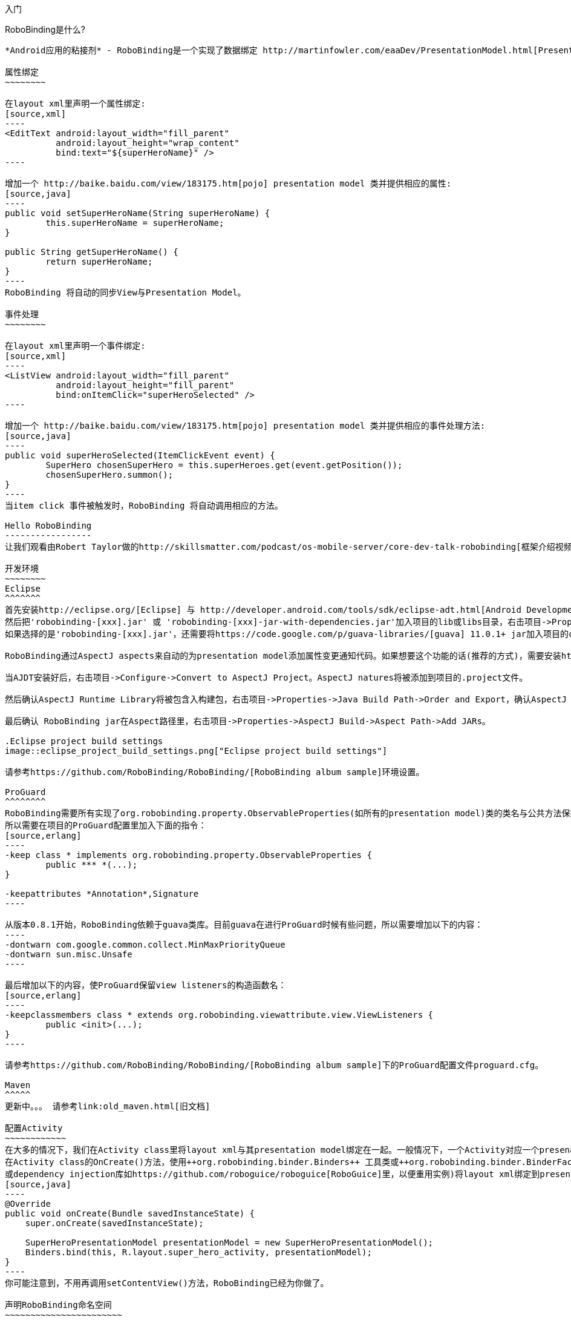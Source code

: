 ﻿入门
====
:Revision: 0.8.2
:toc:
:numbered:
:imagesdir: ./images
:source-highlighter: pygments

RoboBinding是什么?
------------------
*Android应用的粘接剂* - RoboBinding是一个实现了数据绑定 http://martinfowler.com/eaaDev/PresentationModel.html[Presentation Model] 模式的Android开源框架。RoboBinding 帮助你编写更可读，易于测试与维护的UI代码。

属性绑定
~~~~~~~~

在layout xml里声明一个属性绑定:
[source,xml]
----
<EditText android:layout_width="fill_parent"
	  android:layout_height="wrap_content"
	  bind:text="${superHeroName}" />
----

增加一个 http://baike.baidu.com/view/183175.htm[pojo] presentation model 类并提供相应的属性:
[source,java]
----
public void setSuperHeroName(String superHeroName) {
	this.superHeroName = superHeroName;
}

public String getSuperHeroName() {
	return superHeroName;
}
----
RoboBinding 将自动的同步View与Presentation Model。

事件处理
~~~~~~~~

在layout xml里声明一个事件绑定:
[source,xml]
----
<ListView android:layout_width="fill_parent"
	  android:layout_height="fill_parent"
	  bind:onItemClick="superHeroSelected" />
----

增加一个 http://baike.baidu.com/view/183175.htm[pojo] presentation model 类并提供相应的事件处理方法:
[source,java]
----
public void superHeroSelected(ItemClickEvent event) {
	SuperHero chosenSuperHero = this.superHeroes.get(event.getPosition());
	chosenSuperHero.summon();
}
----
当item click 事件被触发时，RoboBinding 将自动调用相应的方法。

Hello RoboBinding
-----------------
让我们观看由Robert Taylor做的http://skillsmatter.com/podcast/os-mobile-server/core-dev-talk-robobinding[框架介绍视频]。

开发环境
~~~~~~~~
Eclipse
^^^^^^^
首先安装http://eclipse.org/[Eclipse] 与 http://developer.android.com/tools/sdk/eclipse-adt.html[Android Development Tools(ADT)]插件。
然后把'robobinding-[xxx].jar' 或 'robobinding-[xxx]-jar-with-dependencies.jar'加入项目的lib或libs目录，右击项目->Properties->Java Build Path->Libraries->Add Jars，将jar加入classpath。
如果选择的是'robobinding-[xxx].jar'，还需要将https://code.google.com/p/guava-libraries/[guava] 11.0.1+ jar加入项目的classpath。

RoboBinding通过AspectJ aspects来自动的为presentation model添加属性变更通知代码。如果想要这个功能的话(推荐的方式)，需要安装http://www.eclipse.org/ajdt/[AspectJ Development Tools (AJDT)]插件。

当AJDT安装好后，右击项目->Configure->Convert to AspectJ Project。AspectJ natures将被添加到项目的.project文件。

然后确认AspectJ Runtime Library将被包含入构建包，右击项目->Properties->Java Build Path->Order and Export，确认AspectJ Runtime Library已经被勾选。

最后确认 RoboBinding jar在Aspect路径里，右击项目->Properties->AspectJ Build->Aspect Path->Add JARs。

.Eclipse project build settings
image::eclipse_project_build_settings.png["Eclipse project build settings"]

请参考https://github.com/RoboBinding/RoboBinding/[RoboBinding album sample]环境设置。

ProGuard
^^^^^^^^
RoboBinding需要所有实现了org.robobinding.property.ObservableProperties(如所有的presentation model)类的类名与公共方法保持不变。保留所有的annoations。
所以需要在项目的ProGuard配置里加入下面的指令：
[source,erlang]
----
-keep class * implements org.robobinding.property.ObservableProperties {
	public *** *(...);
}

-keepattributes *Annotation*,Signature
----

从版本0.8.1开始，RoboBinding依赖于guava类库。目前guava在进行ProGuard时候有些问题，所以需要增加以下的内容：
----
-dontwarn com.google.common.collect.MinMaxPriorityQueue
-dontwarn sun.misc.Unsafe
----

最后增加以下的内容，使ProGuard保留view listeners的构造函数名：
[source,erlang]
----
-keepclassmembers class * extends org.robobinding.viewattribute.view.ViewListeners {
	public <init>(...);
}
----

请参考https://github.com/RoboBinding/RoboBinding/[RoboBinding album sample]下的ProGuard配置文件proguard.cfg。

Maven
^^^^^
更新中。。。 请参考link:old_maven.html[旧文档]

配置Activity
~~~~~~~~~~~~
在大多的情况下，我们在Activity class里将layout xml与其presentation model绑定在一起。一般情况下，一个Activity对应一个presenation model。
在Activity class的OnCreate()方法，使用++org.robobinding.binder.Binders++ 工具类或++org.robobinding.binder.BinderFactory++(由org.robobinding.binder.BinderFactoryBuilder创建。可以将BinderFactory保存在http://developer.android.com/reference/android/app/Application.html[android.app.Application] 
或dependency injection库如https://github.com/roboguice/roboguice[RoboGuice]里，以便重用实例)将layout xml绑定到presentation model实例。 例如：
[source,java]
----
@Override
public void onCreate(Bundle savedInstanceState) {
    super.onCreate(savedInstanceState);

    SuperHeroPresentationModel presentationModel = new SuperHeroPresentationModel();
    Binders.bind(this, R.layout.super_hero_activity, presentationModel);
}
----
你可能注意到，不用再调用setContentView()方法，RoboBinding已经为你做了。

声明RoboBinding命名空间
~~~~~~~~~~~~~~~~~~~~~~~
在使用RoboBonding绑定属性前，需要在每个layout xml的根结点声明RoboBinding命名空间。例如，在示例super_hero_activity.xml里，我们加入以下片段：
[source,xml]
----
<RelativeLayout xmlns:android="http://schemas.android.com/apk/res/android"
    xmlns:bind="http://robobinding.org/android"
    android:layout_width="fill_parent"
    android:layout_height="wrap_content" >
    
    ...
    
</RelativeLayout>
----
属性绑定
~~~~~~~~
当一个视图属性被绑定到相应presentation model的属性上时，presentation model的那个属性值的任何变更都会自动同步到视图上。
RoboBinding遵循JavaBeans规范，当要暴露superHeroName属性时，我们提供对应的公共getters与setters。
[source,java]
----
private String superHeroName;

public String getSuperHeroName() {
    return superHeroName;
}

public void setSuperHeroName(String superHeroName) {
    this.superHeroName = superHeroName;
}
----
然后我们将视图属性绑定到该presentation model属性，以TextView为例。
[source,xml]
----
<TextView android:layout_width="fill_parent"
	  android:layout_height="wrap_content"
	  bind:text="{superHeroName}" />
----
因为以上只是一个单向绑定，所以只要提供getter方法就好了。
[source,java]
----
public String getSuperHeroName() {
    return "Powdered Toast Man!";
}
----
更多的已支持的绑定属性信息，请参考 https://oss.sonatype.org/service/local/repositories/releases/archive/org/robobinding/robobinding/0.8.2/robobinding-0.8.2-javadoc.jar/!/index.html[API与支持的绑定属性JavaDocs]

双向属性绑定
~~~~~~~~~~~~
单向属性绑定只是将presentation model属性的变更同步到视图上，而双向绑定增加了将视图上的变更同步到presentation model属性上。

EditText是一个支持双向绑定的例子，当用户更新EditText上的内容时，新的内容将被同步到presentation model上。

通过在视图属性前加上++$++，声明为双向绑定，例如：
[source,java]
----
<EditText android:layout_width="fill_parent"
	  android:layout_height="wrap_content"
	  bind:text="${superHeroName}" />
----
当将属性声明为双向绑定时，presentation model的对应属性必须有setter方法，以便于视图的更新值被设置到presentation model属性上。

事件处理
~~~~~~~~
为了将更多视图逻辑从Activity class中剥离出来，RoboBinding推荐并支持在presentation model里处理UI事件。不同的视图有不同的UI事件，
对于已支持的UI事件，请参考https://oss.sonatype.org/service/local/repositories/releases/archive/org/robobinding/robobinding/0.8.2/robobinding-0.8.2-javadoc.jar/!/index.html[API与支持的绑定属性JavaDocs]。

在视图里声明事件处理器与声明视图属性绑定相似，以下在ListView里声明onItemClick事件处理(继承于AdapterView)：
[source,java]
----
<ListView android:layout_width="fill_parent"
	  android:layout_height="fill_parent"
	  bind:onItemClick="superHeroSelected" />
----
当onItemClick事件触发时，presentation model对应的superHeroSelected方法将被调用。相应的事件实例，这里是org.robobinding.viewattribute.adapterview.ItemClickEvent，将被作为参数传入方法。
[source,java]
----
private List<SuperHero> superHeroes;

public void superHeroSelected(ItemClickEvent event) {
	SuperHero chosenSuperHero = this.superHeroes.get(event.getPosition());
	chosenSuperHero.summon();
}
----
如果我们只对事件本身感兴趣，也可以声明一个无参数的方法。
[source,java]
----
public void superHeroSelected() {
	System.out.println("SuperHeroes being summoned!");
}
----
AdapterViews绑定
~~~~~~~~~~~~~~~~
当我们需要绑定AdapterViews，RoboBinding需要你在presentation model上提供数据集属性。数据集属性类型可以是一个Array，List或者 ++org.robobinding.itempresentationmodel.TypedCursor++。
继续之前的例子，我们提供一个superHeroes List。除此只外，我们还要提供ItemPresentationModel(即数据项presentation model)，以便将每个数据项的显示视图绑定到ItemPresentationModel上。
RoboBinding里，我们通过在数据集属性上使用@ItemPresentationModel annotation做到。
[source,java]
----
@ItemPresentationModel(SuperHeroPresentationModel.class)
public List<SuperHero> getSuperHeroes() {
	return superHeroes;
}
----
每个数据项presentation model需要实现org.robobinding.itempresentationmodel.ItemPresentationModel接口，并在接口上声明数据项参数化类型。
[source,java]
----
public class SuperHeroPresentationModel 
			implements ItemPresentationModel<SuperHero> {
	
	private SuperHero superHero;
	
	public void updateData(int index, SuperHero superHero) {
		this.superHero = superHero;
	}
}
----
数据项layout xml示例 - simple_super_hero_row.xml如下：
----
<LinearLayout xmlns:android="http://schemas.android.com/apk/res/android"
    xmlns:bind="http://robobinding.org/android"
    android:layout_width="fill_parent"
    android:layout_height="wrap_content"
    android:orientation="vertical" />
	  
	  <TextView android:layout_width="fill_parent"
	      android:layout_height="wrap_content"
	      bind:text="{superHeroName}" />
	      
	  <TextView android:layout_width="fill_parent"
	      android:layout_height="wrap_content"
	      bind:text="{superHeroCallSign}" />
	      
</LinearLayout>
----
在数据项layout xml里声明的两个绑定属性，我们在对应的数据项presentation model里加入相应属性。
[source,java]
----
public class SuperHeroPresentationModel 
			implements ItemPresentationModel<SuperHero> {
	
	private SuperHero superHero;
	
	public String getSuperHeroName() {
	    return superHero.getName();
	}
	
	public String getSuperHeroCallSign() {
	    return superHero.getCallSign();
	}
	
	public void updateData(int index, SuperHero superHero) {
		this.superHero = superHero;
	}
}
----
最后我们在Activity layout xml里的ListView声明绑定信息。
[source,xml]
----
<ListView android:layout_width="fill_parent"
	  android:layout_height="fill_parent"
	  bind:onItemClick="superHeroSelected"
	  bind:source="{superHeroes}"
	  bind:itemLayout="@layout/simple_super_hero_row" />
----

羽量级关系数据与对象cursor映射
~~~~~~~~~~~~~~~~~~~~~~~~~~~~~~
AdapterViews绑定中，我们提到数据集属性类型的一种为++org.robobinding.itempresentationmodel.TypedCursor++。
由于应用中我们通常都习惯于操作对象并尽量隔离关系数据操作的那部分代码，RoboBinding加入了羽量级对象化的Cursor - TypedCursor。
通过org.robobinding.itempresentationmodel.RowMapper<T>来将一行的关系数据映射为一个对象实例。接着以上AdapterViews的例子，我们将数据集属性类型改为TypedCursor<SuperHero>。
[source,java]
----
@ItemPresentationModel(SuperHeroPresentationModel.class)
public TypedCursor<SuperHero> getSuperHeroes() {
	allSuperHeroesQuery = new GetAllQuery<SuperHero>(SuperHero.TABLE_NAME, new SuperHeroRowMapper());
	return allSuperHeroesQuery.execute(db);
}
----
GetAllQuery实现如下：
[source,java]
----
public class GetAllQuery<T>
{
	private String tableName;
	private final RowMapper<T> rowMapper;

	public GetAllQuery(String tableName, RowMapper<T> rowMapper)
	{
	    this.tableName = tableName;
	    this.rowMapper = rowMapper;
	}

	public TypedCursor<T> execute(SQLiteDatabase db)
	{
		Cursor cursor = db.query(
				tableName,
				...,
				BaseColumns._ID+" ASC");
		return new org.robobinding.itempresentationmodel.TypedCursorAdapter<T>(cursor, rowMapper);
	}
}
----
SuperHeroRowMapper实现如下：
[source,java]
----
public class SuperHeroRowMapper implements org.robobinding.itempresentationmodel.RowMapper<SuperHero> {

    @Override
    public SuperHero mapRow(Cursor cursor) {
	String name = cursor.getString(cursor.getColumnIndex(SuperHeroTable.NAME));
	String callSign = cursor.getString(cursor.getColumnIndex(SuperHeroTable.CALL_SIGN));
	return new SuperHero(name, callSign);
    }

}
----
https://github.com/weicheng113/robobinding-gallery[RoboBinding Widget Gallery]下包含了一个简单的TypedCursor例子 - org.robobinding.gallery.model.typedcursor。

Album唱片集例子项目学习
-----------------------
项目中所带的Album唱片集例子是将Martin Fowler的原始版本翻译成基于RoboBinding的Android版本(Martin Fowler基于.Net的 http://martinfowler.com/eaaDev/PresentationModel.html[原始版本] )。
可以从 https://github.com/RoboBinding/RoboBinding[RoboBinding链接] 下找到robobinding-sample项目。

将项目导入Eclipse。文件->导入->Android->已存在的Android代码到工作区->浏览选择robobinding-sample文件夹，导入即可。

.Album唱片集例子原型
image::album_sample_prototype.png[]
以上是Album唱片集例子原型图。项目遵循RoboBinding应用的标准结构，即一个Activity由Activity主Java文件，Layout文件与PresentationModel Java文件组成。
项目源代码中包含以下几个包：org.robobinding.albumsample.activity包含所有Activity的主Java文件，org.robobinding.albumsample.presentationmodel包含所有PresentationModel Java文件，
org.robobinding.albumsample.model仅包含一个Album实体实现文件，org.robobinding.albumsample.store包含一个基于内存Album实体存储实现AlbumStore。
接下来列出上述五张图所对应的实现文件。
图[Home Activity]由org.robobinding.albumsample.activity.HomeActivity，home_activity.xml与org.robobinding.albumsample.presentationmodel.HomePresentationModel组成。
图[View Albums Activity]由org.robobinding.albumsample.activity.ViewAlbumsActivity，view_albums_activity.xml与org.robobinding.albumsample.presentationmodel.ViewAlbumsPresentationModel组成;
其唱片集每行的唱片信息由org.robobinding.albumsample.presentationmodel.AlbumItemPresentationModel与album_row.xml组成；以及一个当唱片集为空时Layout显示文件albums_empty_view.xml。
图[Create Album Activity]与图[Edit Album Activity]由相同的org.robobinding.albumsample.activity.CreateEditAlbumActivity，create_edit_album_activity.xml与org.robobinding.albumsample.presentationmodel.CreateEditAlbumPresentationModel组成。
图[View Album Activity]由org.robobinding.albumsample.activity.ViewAlbumActivity，view_album_activity.xml与org.robobinding.albumsample.presentationmodel.ViewAlbumPresentationModel组成；
其删除对话框由org.robobinding.albumsample.activity.DeleteAlbumDialog，delete_album_dialog.xml与DeleteAlbumDialogPresentationModel组成。

以下以[View Albums Activity]为例，对源代码做简单介绍。Activity主Java文件ViewAlbumsActivity只做了一件事，就是把Layout文件view_albums_activity.xml与ViewAlbumsPresentationModel关联起来。
view_albums_activity.xml里包含了三个子视图按顺序为TextView, ListView与Button。TextView没有包含任何绑定信息。
ListView的++bind:source="\{albums\}"++绑定到ViewAlbumsPresentationModel.albums数据集属性。
++bind:onItemClick="viewAlbum"++绑定到ViewAlbumsPresentationModel.viewAlbum(ItemClickEvent)方法，单击某个唱片项时，该事件方法将被调用。
++bind:emptyViewLayout="@layout/albums_empty_view"++设置了当唱片集为空时的显示内容Layout。
++bind:itemLayout="@layout/album_row"++设置了唱片项的行显示Layout，结合在ViewAlbumsPresentationModel.albums上给出的数据项PresentationModel，即++@ItemPresentationModel(AlbumItemPresentationModel.class)++，
来显示每一个唱片行。在album_row.xml里包含了两个简单的TextView，其++bind:text="\{title\}"++与++bind:text="\{artist\}"++分别绑定到AlbumItemPresentationModel.title/artist属性。
在view_albums_activity.xml里的最后一个Button视图，++bind:onClick="createAlbum"++绑定到ViewAlbumsPresentationModel.createAlbum()方法。


创建自己的属性绑定实现
----------------------
自定义组件或第三方组件
~~~~~~~~~~~~~~~~~~~~~~
通过为自定义组件，第三方组件或未实现绑定的Android widget提供属性绑定实现，使它们更易于使用。在RoboBinding中，属性绑定实现方法是一致的。
当我们创建自己的属性绑定实现时，可以参考RoboBinding下的任何一个Android widget的属性绑定实现，如++org.robobinding.viewattribute.imageview++包与包下的++ImageViewAttributeMapper++类。

.自定义 Title Description Bar
image::custom_component.png[]

我们以上图的自定义组件TitleDescriptionBar为例。该组件包含了标题与描述两个部分。在输入新的标题与描述后，点击'Apply'，自定义组件的内容就更新为新的内容。
可以从https://github.com/weicheng113/robobinding-gallery[RoboBinding Widget Gallery]找到完整的代码。

以下是TitleDescriptionBar自定义组件的实现代码主要部分(如何实现自定义组件，请参考http://developer.android.com/guide/topics/ui/custom-components.html[Android文档]):
[source,java]
----
public class TitleDescriptionBar extends LinearLayout {
    private TextView title;
    private TextView description;

    public TitleDescriptionBar(Context context, AttributeSet attrs) {
		this(context, attrs, R.layout.title_description_bar);
    }

    protected TitleDescriptionBar(Context context, AttributeSet attrs, int layoutId) {
		super(context, attrs);

		LayoutInflater inflater = (LayoutInflater) context.getSystemService(Context.LAYOUT_INFLATER_SERVICE);
		inflater.inflate(layoutId, this);
		title = (TextView) findViewById(R.id.title);
		description = (TextView) findViewById(R.id.description);
		...
    }

    public void setTitle(CharSequence titleText) {
		title.setText(titleText);
    }

    public void setDescription(CharSequence descriptionText) {
		description.setText(descriptionText);
    }
}
----
其Layout ++title_description_bar.xml++内容如下：
[source,xml]
----
<merge xmlns:android="http://schemas.android.com/apk/res/android"
    xmlns:bind="http://robobinding.org/android">
    <TextView android:id="@+id/title"/>
    <TextView android:text=": "/>
  	<TextView android:id="@+id/description"/>
----


我们想使TitleDescriptonBar组件使用起来能像以下++示例一样简单++。
[source,xml]
----
<org.robobinding.gallery.model.customcomponent.TitleDescriptionBar
	    bind:title="{title}"
	    bind:description="{description}"/>
----

实现绑定属性
^^^^^^^^^^^^
TitleDescriptionBar有标题与描述两个绑定属性，对应的实现分别是TitleAttribute与DescriptionAttribute。最后绑定属性映射TitleDescriptionBarAttributeMapper将属性映射到相应的实现类。
[source,java]
----
public class TitleAttribute extends AbstractTextAttribute {
    @Override
    protected void updateText(CharSequence newText) {
        view.setTitle(newText);
    }
}

public class DescriptionAttribute extends AbstractTextAttribute {
    @Override
    protected void updateText(CharSequence newText) {
	view.setDescription(newText);
    }
}

public class TitleDescriptionBarAttributeMapper implements BindingAttributeMapper<TitleDescriptionBar> {
    @Override
    public void mapBindingAttributes(BindingAttributeMappings<TitleDescriptionBar> mappings) {
        mappings.mapPropertyAttribute(TitleAttribute.class, "title");
        mappings.mapPropertyAttribute(DescriptionAttribute.class, "description");
    }
}
----
注册绑定属性映射类
^^^^^^^^^^^^^^^^^^
通过org.robobinding.binder.BinderFactoryBuilder注册绑定属性映射类。
[source,java]
----
BinderFactory binderFactory = new BinderFactoryBuilder()
        	.mapView(TitleDescriptionBar.class, new TitleDescriptionBarAttributeMapper())
        	.build();
ActivityBinder activityBinder = binderFactory.createActivityBinder(this, true);
activityBinder.inflateAndBind(R.layout.custom_component_activity, presentationModel);
----
这样我们很容易的就完成了属性绑定实现。我们以同样的方式可以为任何第三方组件或未实现绑定的Android widget提供属性绑定实现。

覆盖已有的属性绑定实现
~~~~~~~~~~~~~~~~~~~~~~
当RoboBinding框架已有的绑定属性不满足需求或没有相应的属性绑定实现时，我们有两种选择。第一种是修改框架代码，增加缺少的绑定属性(希望大家都参与贡献更多的绑定属性实现)。
第二种是不更改框架，实现相应的绑定属性与绑定属性映射类，然后注册覆盖已有的框架所提供的默认实现。
以第二种方式为例，我们来覆盖框架已有的http://developer.android.com/reference/android/widget/ImageView.html[ImageView]属性绑定实现++org.robobinding.viewattribute.imageview++。

实现新的绑定属性与映射类
^^^^^^^^^^^^^^^^^^^^^^^^
[source,java]
----
public class MyImageViewAttributeMapper implements BindingAttributeMapper<ImageView> {
    @Override
    public void mapBindingAttributes(BindingAttributeMappings<ImageView> mappings) {
	mappings.mapPropertyAttribute(MyImageSourceAttribute.class, "src");
    }

}

public class MyImageSourceAttribute extends org.robobinding.viewattribute.imageview.ImageSourceAttribute {
    @Override
    protected AbstractPropertyViewAttribute<ImageView, ?> createPropertyViewAttribute(Class<?> propertyType) {
		if (String.class.isAssignableFrom(propertyType)) {
			return new UrlImageSourceAttribute();
		} else {
			return super.createPropertyViewAttribute(propertyType);
		}
    }

    static class UrlImageSourceAttribute extends AbstractReadOnlyPropertyViewAttribute<ImageView, String> {
		@Override
		protected void valueModelUpdated(String url) {
			Bitmap image = loadBitmapFromUrl(url);//load image from given url.
			view.setImageBitmap(image);
		}
	}
}
----
注册覆盖框架已有的实现
^^^^^^^^^^^^^^^^^^^^^^
[source,java]
----
BinderFactory binderFactory = new BinderFactoryBuilder()
        	.mapView(ImageView.class, new MyImageViewAttributeMapper())
        	.build();
----


Layout文件Robobinding语法校验器插件
-----------------------------------
更新中。。。  请参考link:old_validator_plugin.html[旧文档]

其它资源
--------
*2012年一月* Robert Taylor 写了一些入门的文章在 http://roberttaylor426.blogspot.com/2011/11/hello-robobinding-part-1.html[这里] 和 http://roberttaylor426.blogspot.com/2012/01/hello-robobinding-part-2.html[这里]。

*2012年二月* 在London SkillsMatter，Robert Taylor作的RoboBinding介绍视频可以在 http://skillsmatter.com/podcast/os-mobile-server/core-dev-talk-robobinding[这里]找到。

*RoboBinding Widget Gallery* Cheng Wei 建立了https://github.com/weicheng113/robobinding-gallery[RoboBinding Widget Gallery]项目来展示所支持绑定属性的用法。
